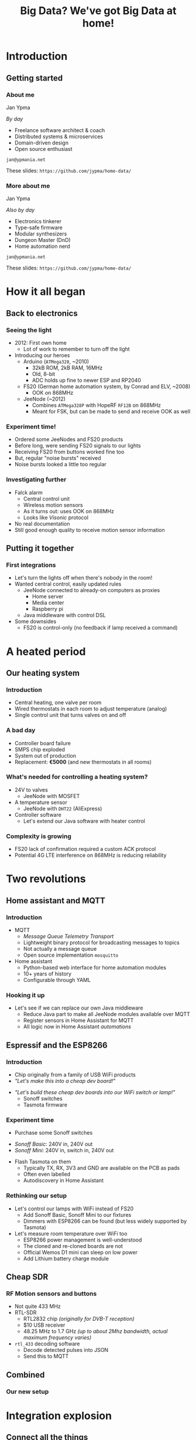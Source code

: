 #+TITLE: Big Data? We've got Big Data at home!
#+OPTIONS:   H:3 num:t toc:t
#+BEAMER_THEME: AnnArbor
* Introduction
** Getting started
*** About me

Jan Ypma

/By day/
- Freelance software architect & coach
- Distributed systems & microservices
- Domain-driven design
- Open source enthusiast

=jan@ypmania.net=

These slides: =https://github.com/jypma/home-data/=
*** More about me

Jan Ypma

/Also by day/
- Electronics tinkerer
- Type-safe firmware
- Modular synthesizers
- Dungeon Master (DnD)
- Home automation nerd

=jan@ypmania.net=

These slides: =https://github.com/jypma/home-data/=

* How it all began
** Back to electronics
*** Seeing the light
- 2012: First own home
  * Lot of work to remember to turn off the light

- Introducing our heroes
  * Arduino (=ATMega328=, ~2010)
    + 32kB ROM, 2kB RAM, 16MHz
    + Old, 8-bit
    + ADC holds up fine to newer ESP and RP2040

  * FS20 (German home automation system, by Conrad and ELV, ~2008)
    + OOK on 868MHz

  * JeeNode (~2012)
    + Combines =ATMega328P= with HopeRF =RF12B= on 868MHz
    + Meant for FSK, but can be made to send and receive OOK as well
*** Experiment time!
- Ordered some JeeNodes and FS20 products
- Before long, were sending FS20 signals to our lights
- Receiving FS20 from buttons worked fine too
- But, regular "noise bursts" received
- Noise bursts looked a little too regular
*** Investigating further
- Falck alarm
  + Central control unit
  + Wireless motion sensors
  + As it turns out: uses OOK on 868MHz
  + Looks like /Visonic/ protocol
- No real documentation
- Still good enough quality to receive motion sensor information
** Putting it together
*** First integrations
- Let's turn the lights off when there's nobody in the room!
- Wanted central control, easily updated rules
  + JeeNode connected to already-on computers as proxies
    * Home server
    * Media center
    * Raspberry pi
  + Java middleware with control DSL

- Some downsides
  + FS20 is control-only (no feedback if lamp received a command)
* A heated period
** Our heating system
*** Introduction
- Central heating, one valve per room
- Wired thermostats in each room to adjust temperature (analog)
- Single control unit that turns valves on and off
*** A bad day
- Controller board failure
- SMPS chip exploded
- System out of production
- Replacement: *€5000* (and new thermostats in all rooms)
*** What's needed for controlling a heating system?
#+ATTR_LATEX: :width 0.3\textwidth
#+ATTR_ORG: :width 20%
 [[file:uponor.jpg]]
- 24V to valves
  + JeeNode with MOSFET
- A temperature sensor
  + JeeNode with =DHT22= (AliExpress)
- Controller software
  + Let's extend our Java software with heater control
*** Complexity is growing
#+ATTR_LATEX: :width 0.7\textwidth
#+ATTR_ORG: :width 50%
 [[file:diag1.png]]

- FS20 lack of confirmation required a custom ACK protocol
- Potential 4G LTE interference on 868MHz is reducing reliability
* Two revolutions
** Home assistant and MQTT
*** Introduction
- MQTT
  + /Message Queue Telemetry Transport/
  + Lightweight binary protocol for broadcasting messages to topics
  + Not actually a message queue
  + Open source implementation =mosquitto=

- Home assistant
  + Python-based web interface for home automation modules
  + 10+ years of history
  + Configurable through YAML
*** Hooking it up
- Let's see if we can replace our own Java middleware
  + Reduce Java part to make all JeeNode modules available over MQTT
  + Register sensors in Home Assistant for MQTT
  + All logic now in Home Assistant /automations/
** Espressif and the ESP8266
*** Introduction
- Chip originally from a family of USB WiFi products
- /"Let's make this into a cheap dev board!"/
#+ATTR_LATEX: :width 0.5\textwidth
#+ATTR_ORG: :width 80%
 [[file:wemos.jpg]]
- /"Let's build these cheap dev boards into our WiFi switch or lamp!"/
  + Sonoff switches
  + Tasmota firmware
*** Experiment time
- Purchase some Sonoff switches
#+ATTR_LATEX: :width 0.5\textwidth
#+ATTR_ORG: :width 40%
 [[file:sonoff.jpg]]
  + /Sonoff Basic/: 240V in, 240V out
  + /Sonoff Mini/: 240V in, switch in, 240V out
- Flash Tasmota on them
    + Typically TX, RX, 3V3 and GND are available on the PCB as pads
    + Often even labelled
  + Autodiscovery in Home Assistant
*** Rethinking our setup
- Let's control our lamps with WiFi instead of FS20
  + Add Sonoff Basic, Sonoff Mini to our fixtures
  + Dimmers with ESP8266 can be found (but less widely supported by Tasmota)

- Let's measure room temperature over WiFi too
  + ESP8266 power management is well-understood
  + The cloned and re-cloned boards are not
  + Official Wemos D1 mini can sleep on low power
  + Add Lithium battery charge module
#+ATTR_LATEX: :width 0.2\textwidth
#+ATTR_ORG: :width 20%
 [[file:roomsensor.png]]

** Cheap SDR
*** RF Motion sensors and buttons
- Not quite 433 MHz
- RTL-SDR
  + RTL2832 chip /(originally for DVB-T reception)/
  + $10 USB receiver
  + 48.25 MHz to 1.7 GHz /(up to about 2Mhz bandwidth, actual maximum frequency varies)/
- =rtl_433= decoding software
  + Decode detected pulses into JSON
  + Send this to MQTT
** Combined
*** Our new setup
#+ATTR_LATEX: :width 0.7\textwidth
#+ATTR_ORG: :width 50%
 [[file:diag2.png]]

* Integration explosion
** Connect all the things
*** Kodi
- Media center software
- REST API
- Home assistant integration queries the API
  + Can now react to videos started and stopped
  + Automatic dimming of lights
- Let's have a look
*** TV LED strip
- (around) 2002: Philips AmbiLight
- With cheaper addressable LED strips, clones soon followed
- Modern implementation: =Luficerin=
  + ESP8266 runs firmware that controls the LEDs
  + Input over UDP or MQTT
  + Screen grabber software runs with Kodi and sends LED data
  + Very low latency
  + MQTT integration to home assistant
*** Solar inverter and battery
- High electricity tax in Denmark
- Large price difference between night, day and evening
- Solution: solar cells with battery

- Huawei "Sun 2000" inverter and battery
  + Well-documented modbus protocol (over TCP, WiFi)
  + Existing integration into Home Assistant
  + All sensor values available (but needs custom processing)
*** Energy prices
- Prices of the Danish market are available [[https://data.nordpoolgroup.com/auction/day-ahead/prices?deliveryDate=latest&deliveryAreas=DK1,DK2&currency=EUR&aggregation=Hourly][online]] from Nordpool
- Hence, they're also available in Home Assistant

- Let's make sure we always have enough charged battery
  + Use a [[https://forecast.solar/][web service]] to guess solar output for rest of the day (and tomorrow)
  + Know estimated house usage from hour to hour
  + Charge battery if electricity now is cheaper than when we'd need it
*** Car charger (e-go)
- Time for a new car
  - May as well be electric
  - Integrate the car itself? No... =*=

- Let's get a charger with an open API
  + =Go-e= car charger with [[https://github.com/goecharger/go-eCharger-API-v2][API on Github]]

- Let's charge with surplus solar energy
  + New API feature, (still) not documented
#+BEGIN_SRC js
{"pPv": 116, "pGrid": 1491, "pAkku": 0}
#+END_SRC
  + So, =pPv= must be the solar power, =pGrid= is what we're sending to the grid, and =pAkku= battery... right?
*** 3D Printer
- Prusa MK3S with Octoprint on an Orange Pi
- Want to turn off printer after printing
  + Octoprint can publish status to MQTT
  + Integrated to Home Assistant
  + Turn off printer (through a Sonoff switch) once idle a certain time
*** Nilan
- Denmark
  + Cold during the winter
  + Well-isolated houses
  + Need extra active ventilation

- Nilan
  + Heat exchanger with heat pump
  + Can cool (a little) during summer, but energy-intensive
  + Well-documented modbus protocol (over RS485), with several Home Assistant integrations
  + Let's cool the house down if extra solar power is available
*** Security cameras
- Motion-sensing IP cameras
- Send an MQTT message whenever motion is detected
- Available in Home Assistant as a =binary sensor=
*** Doorbell
- Wemos D1 mini (ESP8266)
- Same firmware as room sensor (adding button support)
- Home Assistant automation
  + Play doorbell sound
  + Send e-mail if nobody is home
* Monitoring and alerting
** Better historic data
*** Grafana
- All these sensors and their data
- Home assistant's history features are rather limited
- Let's put our metrics somewhere else
#+BEGIN_SRC yaml
statsd:
  host: statsd.lan
#+END_SRC
- Grafana for gorgeous dashboards and precision
** Better communication
*** Alerts
- Dashboard are pretty to look at, but we have better things to do with our time
- Anything worth graphing, is probably worth alerting about

- Send e-mail when
  + Battery of any of the temperature sensors is getting low
  + Outside motion sensors haven't seen motion for a while
  + Any of the raspberry pis can't be pinged
  + Doorbell is pressed while we're on vacation
  + Server is about to go out of disk space
** E-paper display
*** General status overview
- Still nice to have a quick overview of things
  + Grabbing a phone or computer, opening it, navigating, takes way too much time
  + Always-on solution

- E-paper to the rescue
  + Has gotten more affordable
  + Development kits exist with out favorite microcontrollers
  + /LilyGo T5 4.7"/: E-paper display with ESP32
*** At a glance
#+ATTR_LATEX: :width 0.8\textwidth
#+ATTR_ORG: :width 60%
 [[file:epaper.jpg]]
* Conclusion
** Wrapping up
*** It's all about data
- Prefer devices where you can control the data coming /IN/ and /OUT/
- Open standards are preferred, but reverse-engineered protocols work fine too
- Open source software is crucial
  + Quality varies, but you can always participate
- It's not easy (yet...)
  + Light bulb conspiracies?

- Why should the internet participate in me turning on a light bulb, or my doorbell ringing?


Thank you!
=jan@ypmania.net=
